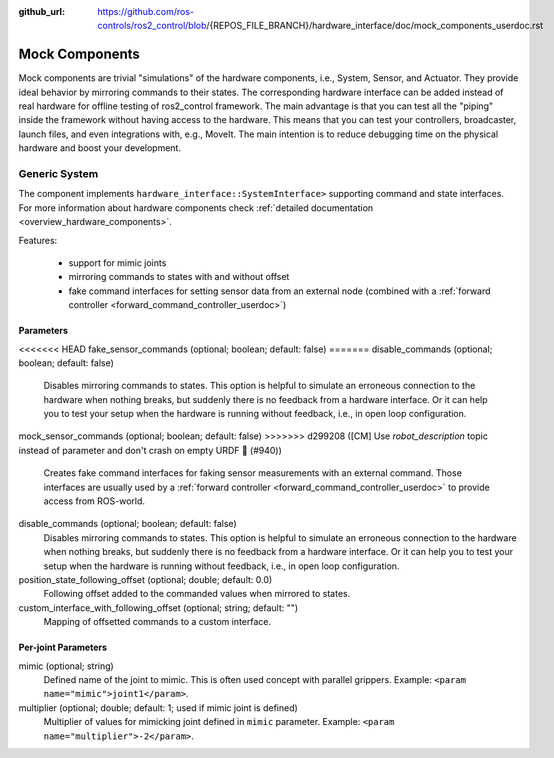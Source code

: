 :github_url: https://github.com/ros-controls/ros2_control/blob/{REPOS_FILE_BRANCH}/hardware_interface/doc/mock_components_userdoc.rst

.. _mock_components_userdoc:

Mock Components
----------------
Mock components are trivial "simulations" of the hardware components, i.e., System, Sensor, and Actuator.
They provide ideal behavior by mirroring commands to their states.
The corresponding hardware interface can be added instead of real hardware for offline testing of ros2_control framework.
The main advantage is that you can test all the "piping" inside the framework without having access to the hardware.
This means that you can test your controllers, broadcaster, launch files, and even integrations with, e.g., MoveIt.
The main intention is to reduce debugging time on the physical hardware and boost your development.


Generic System
^^^^^^^^^^^^^^
The component implements ``hardware_interface::SystemInterface>`` supporting command and state interfaces.
For more information about hardware components check :ref:`detailed documentation <overview_hardware_components>`.

Features:

  - support for mimic joints
  - mirroring commands to states with and without offset
  - fake command interfaces for setting sensor data from an external node (combined with a :ref:`forward controller <forward_command_controller_userdoc>`)


Parameters
,,,,,,,,,,

<<<<<<< HEAD
fake_sensor_commands (optional; boolean; default: false)
=======
disable_commands (optional; boolean; default: false)
  Disables mirroring commands to states.
  This option is helpful to simulate an erroneous connection to the hardware when nothing breaks, but suddenly there is no feedback from a hardware interface.
  Or it can help you to test your setup when the hardware is running without feedback, i.e., in open loop configuration.

mock_sensor_commands (optional; boolean; default: false)
>>>>>>> d299208 ([CM] Use `robot_description` topic instead of parameter and don't crash on empty URDF 🦿 (#940))
  Creates fake command interfaces for faking sensor measurements with an external command.
  Those interfaces are usually used by a :ref:`forward controller <forward_command_controller_userdoc>` to provide access from ROS-world.

disable_commands (optional; boolean; default: false)
  Disables mirroring commands to states.
  This option is helpful to simulate an erroneous connection to the hardware when nothing breaks, but suddenly there is no feedback from a hardware interface.
  Or it can help you to test your setup when the hardware is running without feedback, i.e., in open loop configuration.

position_state_following_offset (optional; double; default: 0.0)
  Following offset added to the commanded values when mirrored to states.


custom_interface_with_following_offset (optional; string; default: "")
  Mapping of offsetted commands to a custom interface.


Per-joint Parameters
,,,,,,,,,,,,,,,,,,,,

mimic (optional; string)
  Defined name of the joint to mimic. This is often used concept with parallel grippers. Example: ``<param name="mimic">joint1</param>``.


multiplier (optional; double; default: 1; used if mimic joint is defined)
  Multiplier of values for mimicking joint defined in ``mimic`` parameter. Example: ``<param name="multiplier">-2</param>``.
